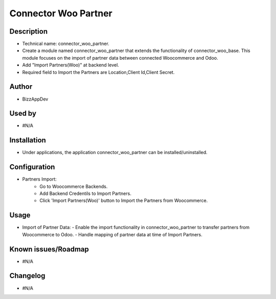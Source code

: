 **Connector Woo Partner**
=========================

**Description**
***************

* Technical name: connector_woo_partner.
* Create a module named connector_woo_partner that extends the functionality of connector_woo_base.
  This module focuses on the import of partner data between connected Woocommerce and Odoo.
* Add "Import Partners(Woo)" at backend level.
* Required field to Import the Partners are Location,Client Id,Client Secret.


**Author**
**********

* BizzAppDev


**Used by**
***********

* #N/A


**Installation**
****************

* Under applications, the application connector_woo_partner can be installed/uninstalled.


**Configuration**
*****************

* Partners Import:
    - Go to Woocommerce Backends.
    - Add Backend Credentils to Import Partners.
    - Click 'Import Partners(Woo)' button to Import the Partners from Woocommerce.


**Usage**
*********

* Import of Partner Data:
  - Enable the import functionality in connector_woo_partner to transfer partners from Woocommerce to Odoo.
  - Handle mapping of partner data at time of Import Partners.


**Known issues/Roadmap**
************************

* #N/A


**Changelog**
*************

* #N/A
